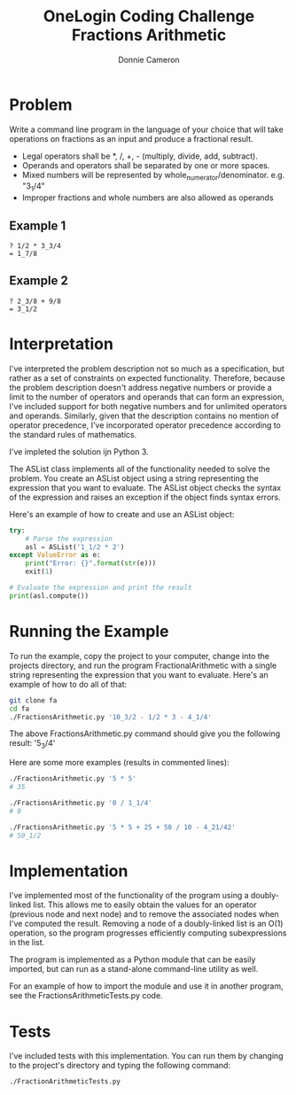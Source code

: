 #+title: OneLogin Coding Challenge
#+title: Fractions Arithmetic
#+author: Donnie Cameron
#+email: root@sinistercode.com

* Problem
Write a command line program in the language of your choice that will take operations on fractions as an input and produce a fractional result.

  * Legal operators shall be *, /, +, - (multiply, divide, add, subtract).
  * Operands and operators shall be separated by one or more spaces.
  * Mixed numbers will be represented by whole_numerator/denominator. e.g. "3_1/4"
  * Improper fractions and whole numbers are also allowed as operands
** Example 1
#+begin_example
? 1/2 * 3_3/4
= 1_7/8
#+end_example
** Example 2
#+begin_example
? 2_3/8 + 9/8
= 3_1/2
#+end_example
* Interpretation
I've interpreted the problem description not so much as a specification, but rather as a set of constraints on expected functionality. Therefore, because the problem description doesn't address negative numbers or provide a limit to the number of operators and operands that can form an expression, I've included support for both negative numbers and for unlimited operators and operands.  Similarly, given that the description contains no mention of operator precedence, I've incorporated operator precedence according to the standard rules of mathematics.

I've impleted the solution ijn Python 3.

The ASList class implements all of the functionality needed to solve the problem.  You create an ASList object using a string representing the expression that you want to evaluate.  The ASList object checks the syntax of the expression and raises an exception if the object finds syntax errors.

Here's an example of how to create and use an ASList object:
#+begin_src python
try:
    # Parse the expression
    asl = ASList('1_1/2 * 2')
except ValueError as e:
    print("Error: {}".format(str(e)))
    exit(1)

# Evaluate the expression and print the result
print(asl.compute())
#+end_src

* Running the Example
To run the example, copy the project to your computer, change into the projects directory, and run the program FractionalArithmetic with a single string representing the expression that you want to evaluate.  Here's an example of how to do all of that:
#+begin_src sh
git clone fa
cd fa
./FractionsArithmetic.py '10_3/2 - 1/2 * 3 - 4_1/4'
#+end_src
The above FractionsArithmetic.py command should give you the following result: '5_3/4'

Here are some more examples (results in commented lines):
#+begin_src sh
./FractionsArithmetic.py '5 * 5'
# 35

./FractionsArithmetic.py '0 / 1_1/4'
# 0

./FractionsArithmetic.py '5 * 5 + 25 + 50 / 10 - 4_21/42'
# 50_1/2
#+end_src
* Implementation
I've implemented most of the functionality of the program using a doubly-linked list.  This allows me to easily obtain the values for an operator (previous node and next node) and to remove the associated nodes when I've computed the result.  Removing a node of a doubly-linked list is an O(1) operation, so the program progresses efficiently computing subexpressions in the list.

The program is implemented as a Python module that can be easily imported, but can run as a stand-alone command-line utility as well.

For an example of how to import the module and use it in another program, see the FractionsArithmeticTests.py code.
* Tests
I've included tests with this implementation.  You can run them by changing to the project's directory and typing the following command:
#+begin_src sh
./FractionArithmeticTests.py
#+end_src
